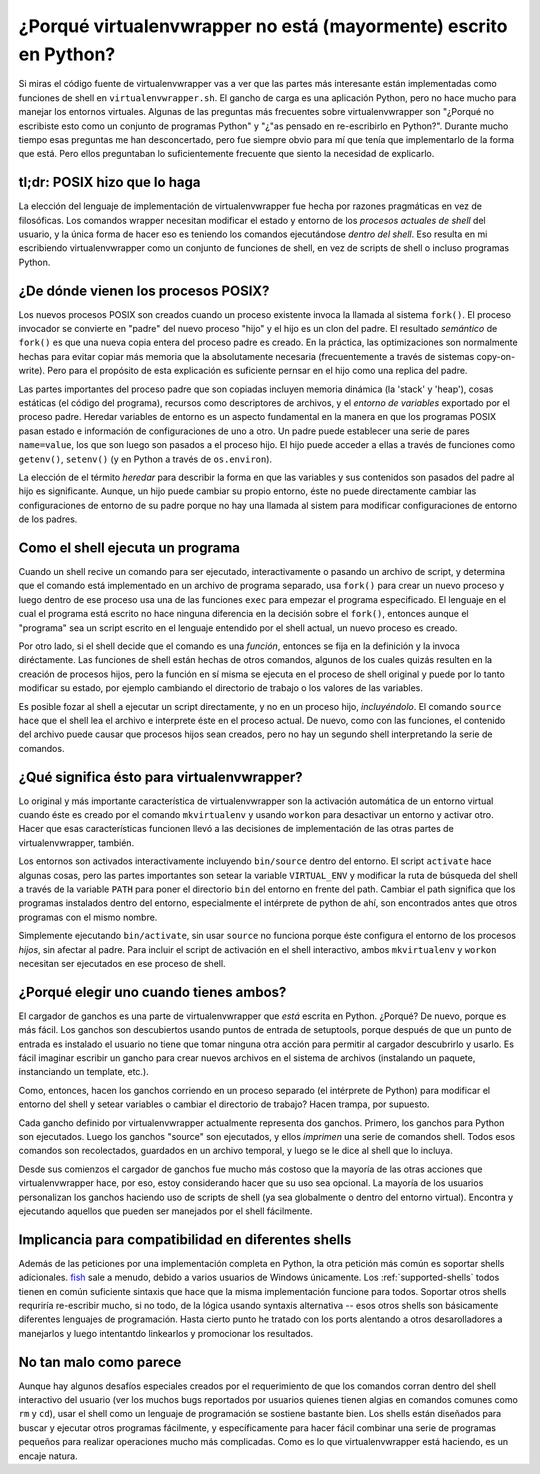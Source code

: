 ===================================================================
 ¿Porqué virtualenvwrapper no está (mayormente) escrito en Python?
===================================================================

Si miras el código fuente de virtualenvwrapper vas a ver que las partes más
interesante están implementadas como funciones de shell en
``virtualenvwrapper.sh``. El gancho de carga es una aplicación Python, pero no
hace mucho para manejar los entornos virtuales. Algunas de las preguntas más
frecuentes sobre virtualenvwrapper son "¿Porqué no escribiste esto como un
conjunto de programas Python" y "¿"as pensado en re-escribirlo en Python?".
Durante mucho tiempo esas preguntas me han desconcertado, pero fue siempre
obvio para mí que tenía que implementarlo de la forma que está. Pero ellos
preguntaban lo suficientemente frecuente que siento la necesidad de explicarlo.

tl;dr: POSIX hizo que lo haga
=============================

La elección del lenguaje de implementación de virtualenvwrapper fue hecha por
razones pragmáticas en vez de filosóficas. Los comandos wrapper necesitan
modificar el estado y entorno de los *procesos actuales de shell* del usuario,
y la única forma de hacer eso es teniendo los comandos ejecutándose *dentro del
shell*. Eso resulta en mi escribiendo virtualenvwrapper como un conjunto de
funciones de shell, en vez de scripts de shell o incluso programas Python.

¿De dónde vienen los procesos POSIX?
====================================

Los nuevos procesos POSIX son creados cuando un proceso existente invoca la
llamada al sistema ``fork()``. El proceso invocador se convierte en "padre" del
nuevo proceso "hijo" y el hijo es un clon del padre. El resultado
*semántico* de ``fork()`` es que una nueva copia entera del proceso padre es
creado. En la práctica, las optimizaciones son normalmente hechas para evitar
copiar más memoria que la absolutamente necesaria (frecuentemente a través de
sistemas copy-on-write). Pero para el propósito de esta explicación es
suficiente pernsar en el hijo como una replica del padre.

Las partes importantes del proceso padre que son copiadas incluyen memoria
dinámica (la 'stack' y 'heap'), cosas estáticas (el código del programa),
recursos como descriptores de archivos, y el *entorno de variables* exportado
por el proceso padre. Heredar variables de entorno es un aspecto fundamental en la
manera en que los programas POSIX pasan estado e información de configuraciones
de uno a otro. Un padre puede establecer una serie de pares ``name=value``, los
que son luego son pasados a el proceso hijo. El hijo puede acceder a ellas a
través de funciones como ``getenv()``, ``setenv()`` (y en Python a través de
``os.environ``).

La elección de el térmito *heredar* para describir la forma en que las
variables y sus contenidos son pasados del padre al hijo es significante.
Aunque, un hijo puede cambiar su propio entorno, éste no puede directamente
cambiar las configuraciones de entorno de su padre porque no hay una llamada al
sistem para modificar configuraciones de entorno de los padres.

Como el shell ejecuta un programa
=================================

Cuando un shell recive un comando para ser ejecutado, interactivamente o
pasando un archivo de script, y determina que el comando está implementado en
un archivo de programa separado, usa ``fork()`` para crear un nuevo proceso y
luego dentro de ese proceso usa una de las funciones ``exec`` para empezar el
programa especificado. El lenguaje en el cual el programa está escrito no hace
ninguna diferencia en la decisión sobre el ``fork()``, entonces aunque el
"programa" sea un script escrito en el lenguaje entendido por el shell actual,
un nuevo proceso es creado.

Por otro lado, si el shell decide que el comando es una *función*, entonces se
fija en la definición y la invoca diréctamente. Las funciones de shell están
hechas de otros comandos, algunos de los cuales quizás resulten en la creación
de procesos hijos, pero la función en sí misma se ejecuta en el proceso de
shell original y puede por lo tanto modificar su estado, por ejemplo cambiando
el directorio de trabajo o los valores de las variables.

Es posible fozar al shell a ejecutar un script directamente, y no en un proceso
hijo, *incluyéndolo*. El comando ``source`` hace que el shell lea el archivo e
interprete éste en el proceso actual. De nuevo, como con las funciones, el
contenido del archivo puede causar que procesos hijos sean creados, pero no hay
un segundo shell interpretando la serie de comandos.

¿Qué significa ésto para virtualenvwrapper?
===========================================

Lo original y más importante característica de virtualenvwrapper son la
activación automática de un entorno virtual cuando éste es creado por el
comando ``mkvirtualenv`` y usando ``workon`` para desactivar un entorno y
activar otro. Hacer que esas características funcionen llevó a las decisiones
de implementación de las otras partes de virtualenvwrapper, también.

Los entornos son activados interactivamente incluyendo ``bin/source`` dentro
del entorno. El script ``activate`` hace algunas cosas, pero las partes
importantes son setear la variable ``VIRTUAL_ENV`` y modificar la ruta de
búsqueda del shell a través de la variable ``PATH`` para poner el directorio
``bin`` del entorno en frente del path. Cambiar el path significa que los
programas instalados dentro del entorno, especialmente el intérprete de python
de ahí, son encontrados antes que otros programas con el mismo nombre.

Simplemente ejecutando ``bin/activate``, sin usar ``source`` no funciona porque
éste configura el entorno de los procesos *hijos*, sin afectar al padre. Para
incluir el script de activación en el shell interactivo, ambos ``mkvirtualenv``
y ``workon`` necesitan ser ejecutados en ese proceso de shell.

¿Porqué elegir uno cuando tienes ambos?
=======================================

El cargador de ganchos es una parte de virtualenvwrapper que *está* escrita en
Python. ¿Porqué? De nuevo, porque es más fácil. Los ganchos son descubiertos
usando puntos de entrada de setuptools, porque después de que un punto de
entrada es instalado el usuario no tiene que tomar ninguna otra acción para
permitir al cargador descubrirlo y usarlo. Es fácil imaginar escribir un gancho
para crear nuevos archivos en el sistema de archivos (instalando un paquete,
instanciando un template, etc.).

Como, entonces, hacen los ganchos corriendo en un proceso separado (el
intérprete de Python) para modificar el entorno del shell y setear variables o
cambiar el directorio de trabajo? Hacen trampa, por supuesto.

Cada gancho definido por virtualenvwrapper actualmente representa dos ganchos.
Primero, los ganchos para Python son ejecutados. Luego los ganchos "source" son
ejecutados, y ellos *imprimen* una serie de comandos shell. Todos esos comandos
son recolectados, guardados en un archivo temporal, y luego se le dice al shell
que lo incluya.

Desde sus comienzos el cargador de ganchos fue mucho más costoso que la mayoría
de las otras acciones que virtualenvwrapper hace, por eso, estoy considerando
hacer que su uso sea opcional. La mayoría de los usuarios personalizan los
ganchos haciendo uso de scripts de shell (ya sea globalmente o dentro del
entorno virtual). Encontra y ejecutando aquellos que pueden ser manejados por
el shell fácilmente.

Implicancia para compatibilidad en diferentes shells
====================================================

Además de las peticiones por una implementación completa en Python, la otra
petición más común es soportar shells adicionales. fish_ sale a menudo, debido
a varios usuarios de Windows únicamente. Los :ref:`supported-shells` todos
tienen en común suficiente sintaxis que hace que la misma implementación
funcione para todos. Soportar otros shells requriría re-escribir mucho, si no
todo, de la lógica usando syntaxis alternativa -- esos otros shells son
básicamente diferentes lenguajes de programación. Hasta cierto punto he tratado
con los ports alentando a otros desarolladores a manejarlos y luego intentantdo
linkearlos y promocionar los resultados.

.. _fish: http://ridiculousfish.com/shell/

No tan malo como parece
=======================

Aunque hay algunos desafíos especiales creados por el requerimiento de que los
comandos corran dentro del shell interactivo del usuario (ver los muchos bugs
reportados por usuarios quienes tienen algias en comandos comunes como ``rm`` y
``cd``), usar el shell como un lenguaje de programación se sostiene bastante
bien. Los shells están diseñados para buscar y ejecutar otros programas
fácilmente, y específicamente para hacer fácil combinar una serie de programas
pequeños para realizar operaciones mucho más complicadas. Como es lo que
virtualenvwrapper está haciendo, es un encaje natura.

.. seealso::

  * `Advanced Programming in the UNIX Environment`_ by W. Richard
    Stevens & Stephen A. Rago
  * `Fork (operating system)`_ on Wikipedia
  * `Environment variable`_ on Wikipedia
  * `Linux implementation of fork()`_

.. _Advanced Programming in the UNIX Environment: http://www.amazon.com/gp/product/0321637739/ref=as_li_ss_tl?ie=UTF8&camp=1789&creative=390957&creativeASIN=0321637739&linkCode=as2&tag=hellflynet-20

.. _Fork (operating system): http://en.wikipedia.org/wiki/Fork_(operating_system)

.. _Environment variable: http://en.wikipedia.org/wiki/Environment_variable

.. _Linux implementation of fork(): https://git.kernel.org/cgit/linux/kernel/git/torvalds/linux.git/tree/kernel/fork.c?id=refs/tags/v3.9-rc8#n1558

